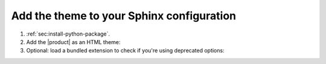 .. _sec:add-to-sphinx:

Add the theme to your Sphinx configuration
------------------------------------------

#. :ref:`sec:install-python-package`.
#. Add the |product| as an HTML theme:

   .. literalinclude:: includes/configure.inc
      :language: python
      :caption: |conf|

   .. seealso::

      :confval:`sphinx:html_theme`

#. Optional: load a bundled extension to check if you're using deprecated options:

   .. code-block:: python
      :caption: |conf|

      extensions += [
         "sphinxawesome.deprecated",
      ]
